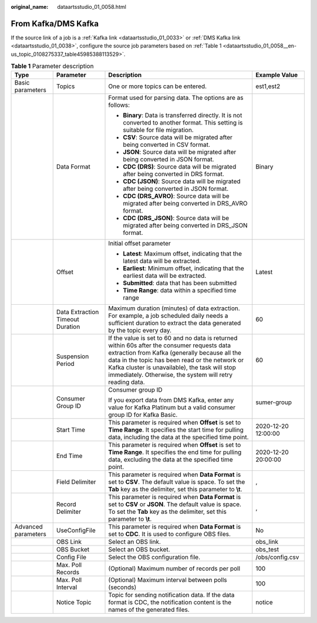 :original_name: dataartsstudio_01_0058.html

.. _dataartsstudio_01_0058:

From Kafka/DMS Kafka
====================

If the source link of a job is a :ref:`Kafka link <dataartsstudio_01_0033>` or :ref:`DMS Kafka link <dataartsstudio_01_0038>`, configure the source job parameters based on :ref:`Table 1 <dataartsstudio_01_0058__en-us_topic_0108275337_table45985388113529>`.

.. _dataartsstudio_01_0058__en-us_topic_0108275337_table45985388113529:

.. table:: **Table 1** Parameter description

   +---------------------+----------------------------------+----------------------------------------------------------------------------------------------------------------------------------------------------------------------------------------------------------------------------------------------------------------------------------------------------------------+---------------------+
   | Type                | Parameter                        | Description                                                                                                                                                                                                                                                                                                    | Example Value       |
   +=====================+==================================+================================================================================================================================================================================================================================================================================================================+=====================+
   | Basic parameters    | Topics                           | One or more topics can be entered.                                                                                                                                                                                                                                                                             | est1,est2           |
   +---------------------+----------------------------------+----------------------------------------------------------------------------------------------------------------------------------------------------------------------------------------------------------------------------------------------------------------------------------------------------------------+---------------------+
   |                     | Data Format                      | Format used for parsing data. The options are as follows:                                                                                                                                                                                                                                                      | Binary              |
   |                     |                                  |                                                                                                                                                                                                                                                                                                                |                     |
   |                     |                                  | -  **Binary**: Data is transferred directly. It is not converted to another format. This setting is suitable for file migration.                                                                                                                                                                               |                     |
   |                     |                                  | -  **CSV**: Source data will be migrated after being converted in CSV format.                                                                                                                                                                                                                                  |                     |
   |                     |                                  | -  **JSON**: Source data will be migrated after being converted in JSON format.                                                                                                                                                                                                                                |                     |
   |                     |                                  | -  **CDC (DRS)**: Source data will be migrated after being converted in DRS format.                                                                                                                                                                                                                            |                     |
   |                     |                                  | -  **CDC (JSON)**: Source data will be migrated after being converted in JSON format.                                                                                                                                                                                                                          |                     |
   |                     |                                  | -  **CDC (DRS_AVRO)**: Source data will be migrated after being converted in DRS_AVRO format.                                                                                                                                                                                                                  |                     |
   |                     |                                  | -  **CDC (DRS_JSON)**: Source data will be migrated after being converted in DRS_JSON format.                                                                                                                                                                                                                  |                     |
   +---------------------+----------------------------------+----------------------------------------------------------------------------------------------------------------------------------------------------------------------------------------------------------------------------------------------------------------------------------------------------------------+---------------------+
   |                     | Offset                           | Initial offset parameter                                                                                                                                                                                                                                                                                       | Latest              |
   |                     |                                  |                                                                                                                                                                                                                                                                                                                |                     |
   |                     |                                  | -  **Latest**: Maximum offset, indicating that the latest data will be extracted.                                                                                                                                                                                                                              |                     |
   |                     |                                  | -  **Earliest**: Minimum offset, indicating that the earliest data will be extracted.                                                                                                                                                                                                                          |                     |
   |                     |                                  | -  **Submitted**: data that has been submitted                                                                                                                                                                                                                                                                 |                     |
   |                     |                                  | -  **Time Range**: data within a specified time range                                                                                                                                                                                                                                                          |                     |
   +---------------------+----------------------------------+----------------------------------------------------------------------------------------------------------------------------------------------------------------------------------------------------------------------------------------------------------------------------------------------------------------+---------------------+
   |                     | Data Extraction Timeout Duration | Maximum duration (minutes) of data extraction. For example, a job scheduled daily needs a sufficient duration to extract the data generated by the topic every day.                                                                                                                                            | 60                  |
   +---------------------+----------------------------------+----------------------------------------------------------------------------------------------------------------------------------------------------------------------------------------------------------------------------------------------------------------------------------------------------------------+---------------------+
   |                     | Suspension Period                | If the value is set to 60 and no data is returned within 60s after the consumer requests data extraction from Kafka (generally because all the data in the topic has been read or the network or Kafka cluster is unavailable), the task will stop immediately. Otherwise, the system will retry reading data. | 60                  |
   +---------------------+----------------------------------+----------------------------------------------------------------------------------------------------------------------------------------------------------------------------------------------------------------------------------------------------------------------------------------------------------------+---------------------+
   |                     | Consumer Group ID                | Consumer group ID                                                                                                                                                                                                                                                                                              | sumer-group         |
   |                     |                                  |                                                                                                                                                                                                                                                                                                                |                     |
   |                     |                                  | If you export data from DMS Kafka, enter any value for Kafka Platinum but a valid consumer group ID for Kafka Basic.                                                                                                                                                                                           |                     |
   +---------------------+----------------------------------+----------------------------------------------------------------------------------------------------------------------------------------------------------------------------------------------------------------------------------------------------------------------------------------------------------------+---------------------+
   |                     | Start Time                       | This parameter is required when **Offset** is set to **Time Range**. It specifies the start time for pulling data, including the data at the specified time point.                                                                                                                                             | 2020-12-20 12:00:00 |
   +---------------------+----------------------------------+----------------------------------------------------------------------------------------------------------------------------------------------------------------------------------------------------------------------------------------------------------------------------------------------------------------+---------------------+
   |                     | End Time                         | This parameter is required when **Offset** is set to **Time Range**. It specifies the end time for pulling data, excluding the data at the specified time point.                                                                                                                                               | 2020-12-20 20:00:00 |
   +---------------------+----------------------------------+----------------------------------------------------------------------------------------------------------------------------------------------------------------------------------------------------------------------------------------------------------------------------------------------------------------+---------------------+
   |                     | Field Delimiter                  | This parameter is required when **Data Format** is set to **CSV**. The default value is space. To set the **Tab** key as the delimiter, set this parameter to **\\t**.                                                                                                                                         | ,                   |
   +---------------------+----------------------------------+----------------------------------------------------------------------------------------------------------------------------------------------------------------------------------------------------------------------------------------------------------------------------------------------------------------+---------------------+
   |                     | Record Delimiter                 | This parameter is required when **Data Format** is set to **CSV** or **JSON**. The default value is space. To set the **Tab** key as the delimiter, set this parameter to **\\t**.                                                                                                                             | ,                   |
   +---------------------+----------------------------------+----------------------------------------------------------------------------------------------------------------------------------------------------------------------------------------------------------------------------------------------------------------------------------------------------------------+---------------------+
   | Advanced parameters | UseConfigFile                    | This parameter is required when **Data Format** is set to **CDC**. It is used to configure OBS files.                                                                                                                                                                                                          | No                  |
   +---------------------+----------------------------------+----------------------------------------------------------------------------------------------------------------------------------------------------------------------------------------------------------------------------------------------------------------------------------------------------------------+---------------------+
   |                     | OBS Link                         | Select an OBS link.                                                                                                                                                                                                                                                                                            | obs_link            |
   +---------------------+----------------------------------+----------------------------------------------------------------------------------------------------------------------------------------------------------------------------------------------------------------------------------------------------------------------------------------------------------------+---------------------+
   |                     | OBS Bucket                       | Select an OBS bucket.                                                                                                                                                                                                                                                                                          | obs_test            |
   +---------------------+----------------------------------+----------------------------------------------------------------------------------------------------------------------------------------------------------------------------------------------------------------------------------------------------------------------------------------------------------------+---------------------+
   |                     | Config File                      | Select the OBS configuration file.                                                                                                                                                                                                                                                                             | /obs/config.csv     |
   +---------------------+----------------------------------+----------------------------------------------------------------------------------------------------------------------------------------------------------------------------------------------------------------------------------------------------------------------------------------------------------------+---------------------+
   |                     | Max. Poll Records                | (Optional) Maximum number of records per poll                                                                                                                                                                                                                                                                  | 100                 |
   +---------------------+----------------------------------+----------------------------------------------------------------------------------------------------------------------------------------------------------------------------------------------------------------------------------------------------------------------------------------------------------------+---------------------+
   |                     | Max. Poll Interval               | (Optional) Maximum interval between polls (seconds)                                                                                                                                                                                                                                                            | 100                 |
   +---------------------+----------------------------------+----------------------------------------------------------------------------------------------------------------------------------------------------------------------------------------------------------------------------------------------------------------------------------------------------------------+---------------------+
   |                     | Notice Topic                     | Topic for sending notification data. If the data format is CDC, the notification content is the names of the generated files.                                                                                                                                                                                  | notice              |
   +---------------------+----------------------------------+----------------------------------------------------------------------------------------------------------------------------------------------------------------------------------------------------------------------------------------------------------------------------------------------------------------+---------------------+
